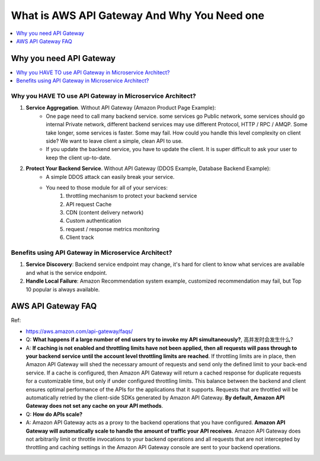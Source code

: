 What is AWS API Gateway And Why You Need one
==============================================================================

.. contents::
    :class: this-will-duplicate-information-and-it-is-still-useful-here
    :depth: 1
    :local:


Why you need API Gateway
------------------------------------------------------------------------------

.. contents::
    :class: this-will-duplicate-information-and-it-is-still-useful-here
    :depth: 1
    :local:


Why you HAVE TO use API Gateway in Microservice Architect?
~~~~~~~~~~~~~~~~~~~~~~~~~~~~~~~~~~~~~~~~~~~~~~~~~~~~~~~~~~~~~~~~~~~~~~~~~~~~~~
1. **Service Aggregation**. Without API Gateway (Amazon Product Page Example):
    - One page need to call many backend service. some services go Public network, some services should go internal Private network, different backend services may use different Protocol, HTTP / RPC / AMQP. Some take longer, some services is faster. Some may fail. How could you handle this level complexity on client side? We want to leave client a simple, clean API to use.
    - If you update the backend service, you have to update the client. It is super difficult to ask your user to keep the client up-to-date.
2. **Protect Your Backend Service**. Without API Gateway (DDOS Example, Database Backend Example):
    - A simple DDOS attack can easily break your service.
    - You need to those module for all of your services:
        1. throttling mechanism to protect your backend service
        2. API request Cache
        3. CDN (content delivery network)
        4. Custom authentication
        5. request / response metrics monitoring
        6. Client track


Benefits using API Gateway in Microservice Architect?
~~~~~~~~~~~~~~~~~~~~~~~~~~~~~~~~~~~~~~~~~~~~~~~~~~~~~~~~~~~~~~~~~~~~~~~~~~~~~~
1. **Service Discovery**: Backend service endpoint may change, it's hard for client to know what services are available and what is the service endpoint.
2. **Handle Local Failure**: Amazon Recommendation system example, customized recommendation may fail, but Top 10 popular is always available.


AWS API Gateway FAQ
------------------------------------------------------------------------------
Ref:

- https://aws.amazon.com/api-gateway/faqs/

- Q: **What happens if a large number of end users try to invoke my API simultaneously?**, 高并发时会发生什么?
- A: **If caching is not enabled and throttling limits have not been applied, then all requests will pass through to your backend service until the account level throttling limits are reached**. If throttling limits are in place, then Amazon API Gateway will shed the necessary amount of requests and send only the defined limit to your back-end service. If a cache is configured, then Amazon API Gateway will return a cached response for duplicate requests for a customizable time, but only if under configured throttling limits. This balance between the backend and client ensures optimal performance of the APIs for the applications that it supports. Requests that are throttled will be automatically retried by the client-side SDKs generated by Amazon API Gateway. **By default, Amazon API Gateway does not set any cache on your API methods**.

- Q: **How do APIs scale?**
- A: Amazon API Gateway acts as a proxy to the backend operations that you have configured. **Amazon API Gateway will automatically scale to handle the amount of traffic your API receives**. Amazon API Gateway does not arbitrarily limit or throttle invocations to your backend operations and all requests that are not intercepted by throttling and caching settings in the Amazon API Gateway console are sent to your backend operations.